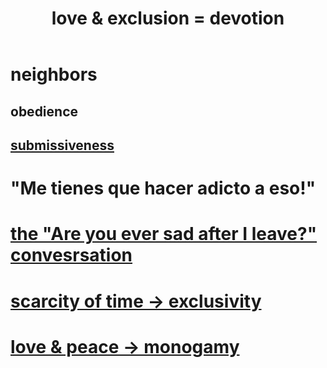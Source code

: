 :PROPERTIES:
:ID:       89a7a71d-6a22-4431-a794-d89253e524a2
:ROAM_ALIASES: devotion fidelity "love & exclusion" "exclusion & love" monogamy
:END:
#+title: love & exclusion = devotion
* neighbors
** obedience
** [[https://github.com/JeffreyBenjaminBrown/public_notes_with_github-navigable_links/blob/master/courage.org#submissiveness][submissiveness]]
* "Me tienes que hacer adicto a eso!"
* [[https://github.com/JeffreyBenjaminBrown/public_notes_with_github-navigable_links/blob/master/are_you_ever_sad_after_i_leave.org][the "Are you ever sad after I leave?" convesrsation]]
* [[https://github.com/JeffreyBenjaminBrown/public_notes_with_github-navigable_links/blob/master/scarcity_of_time_exclusivity.org][scarcity of time -> exclusivity]]
* [[https://github.com/JeffreyBenjaminBrown/public_notes_with_github-navigable_links/blob/master/love.org#-love--peace---monogamy][love & peace -> monogamy]]
